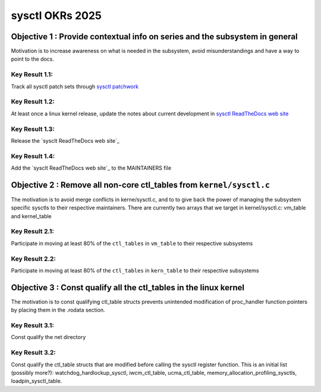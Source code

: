 ================
sysctl OKRs 2025
================

Objective 1 : Provide contextual info on series and the subsystem in general
============================================================================

Motivation is to increase awareness on what is needed in the subsystem, avoid
misunderstandings and have a way to point to the docs.


**Key Result 1.1:**
-------------------
Track all sysctl patch sets through `sysctl patchwork`_

**Key Result 1.2:**
-------------------
At least once a linux kernel release, update the notes about current development
in `sysctl ReadTheDocs web site`_

**Key Result 1.3:**
-------------------
Release the `sysclt ReadTheDocs web site`_

**Key Result 1.4:**
-------------------
Add the `sysclt ReadTheDocs web site`_ to the MAINTAINERS file

.. _sysctl patchwork: https://patchwork.kernel.org/project/sysctl/list/
.. _sysctl ReadTheDocs web site: https://sysctl-rtd.readthedocs.io/en/latest

Objective 2 : Remove all non-core ctl_tables from ``kernel/sysctl.c``
=====================================================================

The motivation is to avoid merge conflicts in kerne/sysctl.c, and to to give
back the power of managing the subsystem specific sysctls to their respective
maintainers. There are currently two arrays that we target in kernel/sysctl.c:
vm_table and kernel_table


**Key Result 2.1:**
-------------------
Participate in moving at least 80% of the ``ctl_tables`` in ``vm_table`` to
their respective subsystems

**Key Result 2.2:**
-------------------
Participate in moving at least 80% of the ``ctl_tables`` in ``kern_table`` to
their respective subsystems

Objective 3 : Const qualify all the ctl_tables in the linux kernel
==================================================================
The motivation is to const qualifying ctl_table structs prevents unintended
modification of proc_handler function pointers by placing them in the .rodata
section.

**Key Result 3.1:**
-------------------
Const qualify the net directory

**Key Result 3.2:**
-------------------
Const qualify the ctl_table structs that are modified before calling the sysctl
register function. This is an initial list (possibly more?):
watchdog_hardlockup_sysctl, iwcm_ctl_table, ucma_ctl_table,
memory_allocation_profiling_sysctls, loadpin_sysctl_table.


